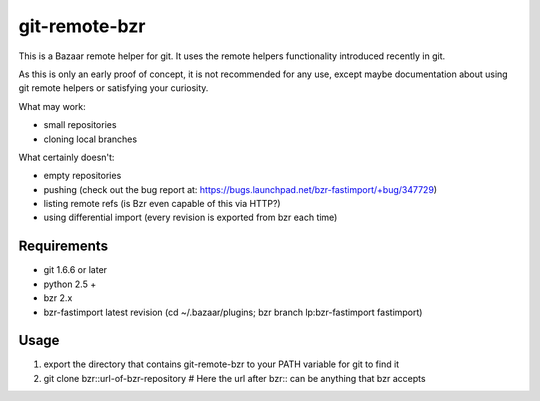 git-remote-bzr
==============

This is a Bazaar remote helper for git. It uses the remote helpers
functionality introduced recently in git.

As this is only an early proof of concept, it is not recommended for any
use, except maybe documentation about using git remote helpers or satisfying
your curiosity.

What may work:

- small repositories
- cloning local branches

What certainly doesn't:

- empty repositories
- pushing (check out the bug report at: https://bugs.launchpad.net/bzr-fastimport/+bug/347729)
- listing remote refs (is Bzr even capable of this via HTTP?)
- using differential import (every revision is exported from bzr each time)


Requirements
------------

- git 1.6.6 or later
- python 2.5 +
- bzr 2.x
- bzr-fastimport latest revision (cd ~/.bazaar/plugins; bzr branch lp:bzr-fastimport fastimport)


Usage
-----

1. export the directory that contains git-remote-bzr to your PATH variable for git to find it
2. git clone bzr::url-of-bzr-repository  # Here the url after bzr:: can be anything that bzr accepts

